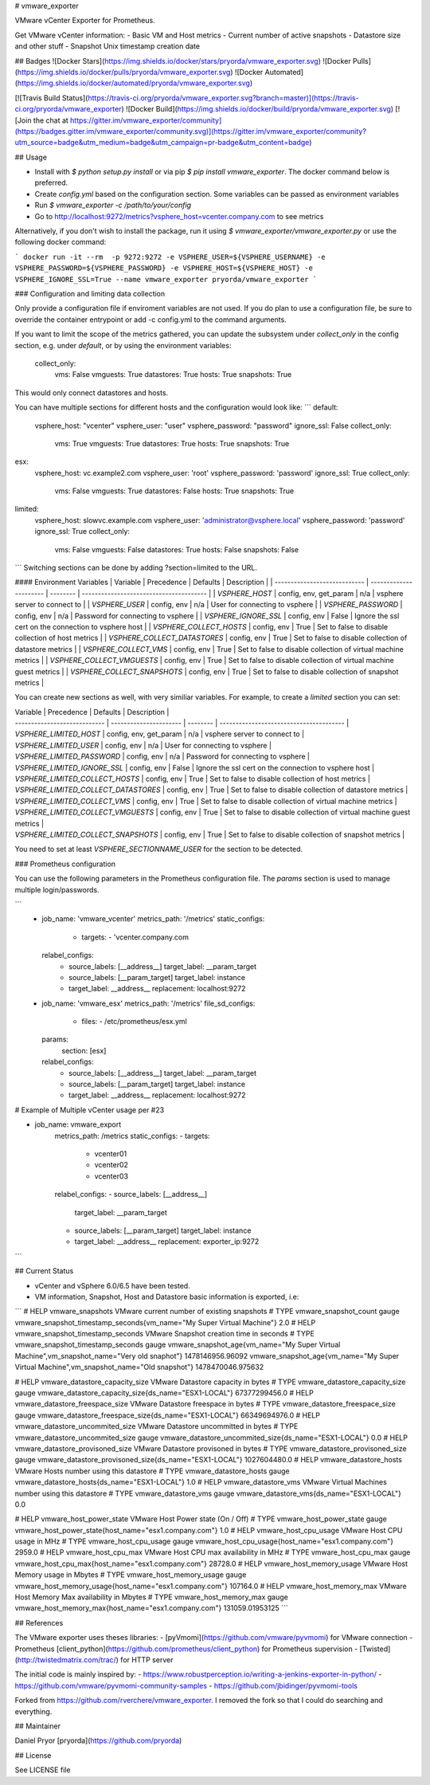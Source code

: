 # vmware_exporter

VMware vCenter Exporter for Prometheus.

Get VMware vCenter information:
- Basic VM and Host metrics
- Current number of active snapshots
- Datastore size and other stuff
- Snapshot Unix timestamp creation date

## Badges
![Docker Stars](https://img.shields.io/docker/stars/pryorda/vmware_exporter.svg)
![Docker Pulls](https://img.shields.io/docker/pulls/pryorda/vmware_exporter.svg)
![Docker Automated](https://img.shields.io/docker/automated/pryorda/vmware_exporter.svg)

[![Travis Build Status](https://travis-ci.org/pryorda/vmware_exporter.svg?branch=master)](https://travis-ci.org/pryorda/vmware_exporter)
![Docker Build](https://img.shields.io/docker/build/pryorda/vmware_exporter.svg)
[![Join the chat at https://gitter.im/vmware_exporter/community](https://badges.gitter.im/vmware_exporter/community.svg)](https://gitter.im/vmware_exporter/community?utm_source=badge&utm_medium=badge&utm_campaign=pr-badge&utm_content=badge)

## Usage

- Install with `$ python setup.py install` or via pip `$ pip install vmware_exporter`. The docker command below is preferred.
- Create `config.yml` based on the configuration section. Some variables can be passed as environment variables
- Run `$ vmware_exporter -c /path/to/your/config`
- Go to http://localhost:9272/metrics?vsphere_host=vcenter.company.com to see metrics

Alternatively, if you don't wish to install the package, run it using `$ vmware_exporter/vmware_exporter.py` or use the following docker command:

```
docker run -it --rm  -p 9272:9272 -e VSPHERE_USER=${VSPHERE_USERNAME} -e VSPHERE_PASSWORD=${VSPHERE_PASSWORD} -e VSPHERE_HOST=${VSPHERE_HOST} -e VSPHERE_IGNORE_SSL=True --name vmware_exporter pryorda/vmware_exporter
```

### Configuration and limiting data collection

Only provide a configuration file if enviroment variables are not used. If you do plan to use a configuration file, be sure to override the container entrypoint or add -c config.yml to the command arguments.

If you want to limit the scope of the metrics gathered, you can update the subsystem under `collect_only` in the config section, e.g. under `default`, or by using the environment variables:

    collect_only:
        vms: False
        vmguests: True
        datastores: True
        hosts: True
        snapshots: True

This would only connect datastores and hosts.

You can have multiple sections for different hosts and the configuration would look like:
```
default:
    vsphere_host: "vcenter"
    vsphere_user: "user"
    vsphere_password: "password"
    ignore_ssl: False
    collect_only:
        vms: True
        vmguests: True
        datastores: True
        hosts: True
        snapshots: True

esx:
    vsphere_host: vc.example2.com
    vsphere_user: 'root'
    vsphere_password: 'password'
    ignore_ssl: True
    collect_only:
        vms: False
        vmguests: True
        datastores: False
        hosts: True
        snapshots: True

limited:
    vsphere_host: slowvc.example.com
    vsphere_user: 'administrator@vsphere.local'
    vsphere_password: 'password'
    ignore_ssl: True
    collect_only:
        vms: False
        vmguests: False
        datastores: True
        hosts: False
        snapshots: False

```
Switching sections can be done by adding ?section=limited to the URL.

#### Environment Variables
| Variable                      | Precedence             | Defaults | Description                                      |
| ---------------------------- | ---------------------- | -------- | --------------------------------------- |
| `VSPHERE_HOST`               | config, env, get_param | n/a      | vsphere server to connect to   |
| `VSPHERE_USER`               | config, env            | n/a      | User for connecting to vsphere |
| `VSPHERE_PASSWORD`           | config, env            | n/a      | Password for connecting to vsphere |
| `VSPHERE_IGNORE_SSL`         | config, env            | False    | Ignore the ssl cert on the connection to vsphere host |
| `VSPHERE_COLLECT_HOSTS`      | config, env            | True     | Set to false to disable collection of host metrics |
| `VSPHERE_COLLECT_DATASTORES` | config, env            | True     | Set to false to disable collection of datastore metrics |
| `VSPHERE_COLLECT_VMS`        | config, env            | True     | Set to false to disable collection of virtual machine metrics |
| `VSPHERE_COLLECT_VMGUESTS`   | config, env            | True     | Set to false to disable collection of virtual machine guest metrics |
| `VSPHERE_COLLECT_SNAPSHOTS`  | config, env            | True     | Set to false to disable collection of snapshot metrics |

You can create new sections as well, with very similiar variables. For example, to create a `limited` section you can set:

| Variable                      | Precedence             | Defaults | Description                                      |
| ---------------------------- | ---------------------- | -------- | --------------------------------------- |
| `VSPHERE_LIMITED_HOST`               | config, env, get_param | n/a      | vsphere server to connect to   |
| `VSPHERE_LIMITED_USER`               | config, env            | n/a      | User for connecting to vsphere |
| `VSPHERE_LIMITED_PASSWORD`           | config, env            | n/a      | Password for connecting to vsphere |
| `VSPHERE_LIMITED_IGNORE_SSL`         | config, env            | False    | Ignore the ssl cert on the connection to vsphere host |
| `VSPHERE_LIMITED_COLLECT_HOSTS`      | config, env            | True     | Set to false to disable collection of host metrics |
| `VSPHERE_LIMITED_COLLECT_DATASTORES` | config, env            | True     | Set to false to disable collection of datastore metrics |
| `VSPHERE_LIMITED_COLLECT_VMS`        | config, env            | True     | Set to false to disable collection of virtual machine metrics |
| `VSPHERE_LIMITED_COLLECT_VMGUESTS`   | config, env            | True     | Set to false to disable collection of virtual machine guest metrics |
| `VSPHERE_LIMITED_COLLECT_SNAPSHOTS`  | config, env            | True     | Set to false to disable collection of snapshot metrics |

You need to set at least `VSPHERE_SECTIONNAME_USER` for the section to be detected.

### Prometheus configuration

You can use the following parameters in the Prometheus configuration file. The `params` section is used to manage multiple login/passwords.

```
  - job_name: 'vmware_vcenter'
    metrics_path: '/metrics'
    static_configs:
      - targets:
        - 'vcenter.company.com
    relabel_configs:
      - source_labels: [__address__]
        target_label: __param_target
      - source_labels: [__param_target]
        target_label: instance
      - target_label: __address__
        replacement: localhost:9272

  - job_name: 'vmware_esx'
    metrics_path: '/metrics'
    file_sd_configs:
      - files:
        - /etc/prometheus/esx.yml
    params:
      section: [esx]
    relabel_configs:
      - source_labels: [__address__]
        target_label: __param_target
      - source_labels: [__param_target]
        target_label: instance
      - target_label: __address__
        replacement: localhost:9272

# Example of Multiple vCenter usage per #23

- job_name: vmware_export
    metrics_path: /metrics
    static_configs:
    - targets:
      - vcenter01
      - vcenter02
      - vcenter03
    relabel_configs:
    - source_labels: [__address__]
      target_label: __param_target
    - source_labels: [__param_target]
      target_label: instance
    - target_label: __address__
      replacement: exporter_ip:9272
```

## Current Status

- vCenter and vSphere 6.0/6.5 have been tested.
- VM information, Snapshot, Host and Datastore basic information is exported, i.e:
```
# HELP vmware_snapshots VMware current number of existing snapshots
# TYPE vmware_snapshot_count gauge
vmware_snapshot_timestamp_seconds{vm_name="My Super Virtual Machine"} 2.0
# HELP vmware_snapshot_timestamp_seconds VMware Snapshot creation time in seconds
# TYPE vmware_snapshot_timestamp_seconds gauge
vmware_snapshot_age{vm_name="My Super Virtual Machine",vm_snapshot_name="Very old snaphot"} 1478146956.96092
vmware_snapshot_age{vm_name="My Super Virtual Machine",vm_snapshot_name="Old snapshot"} 1478470046.975632

# HELP vmware_datastore_capacity_size VMware Datastore capacity in bytes
# TYPE vmware_datastore_capacity_size gauge
vmware_datastore_capacity_size{ds_name="ESX1-LOCAL"} 67377299456.0
# HELP vmware_datastore_freespace_size VMware Datastore freespace in bytes
# TYPE vmware_datastore_freespace_size gauge
vmware_datastore_freespace_size{ds_name="ESX1-LOCAL"} 66349694976.0
# HELP vmware_datastore_uncommited_size VMware Datastore uncommitted in bytes
# TYPE vmware_datastore_uncommited_size gauge
vmware_datastore_uncommited_size{ds_name="ESX1-LOCAL"} 0.0
# HELP vmware_datastore_provisoned_size VMware Datastore provisoned in bytes
# TYPE vmware_datastore_provisoned_size gauge
vmware_datastore_provisoned_size{ds_name="ESX1-LOCAL"} 1027604480.0
# HELP vmware_datastore_hosts VMware Hosts number using this datastore
# TYPE vmware_datastore_hosts gauge
vmware_datastore_hosts{ds_name="ESX1-LOCAL"} 1.0
# HELP vmware_datastore_vms VMware Virtual Machines number using this datastore
# TYPE vmware_datastore_vms gauge
vmware_datastore_vms{ds_name="ESX1-LOCAL"} 0.0

# HELP vmware_host_power_state VMware Host Power state (On / Off)
# TYPE vmware_host_power_state gauge
vmware_host_power_state{host_name="esx1.company.com"} 1.0
# HELP vmware_host_cpu_usage VMware Host CPU usage in MHz
# TYPE vmware_host_cpu_usage gauge
vmware_host_cpu_usage{host_name="esx1.company.com"} 2959.0
# HELP vmware_host_cpu_max VMware Host CPU max availability in MHz
# TYPE vmware_host_cpu_max gauge
vmware_host_cpu_max{host_name="esx1.company.com"} 28728.0
# HELP vmware_host_memory_usage VMware Host Memory usage in Mbytes
# TYPE vmware_host_memory_usage gauge
vmware_host_memory_usage{host_name="esx1.company.com"} 107164.0
# HELP vmware_host_memory_max VMware Host Memory Max availability in Mbytes
# TYPE vmware_host_memory_max gauge
vmware_host_memory_max{host_name="esx1.company.com"} 131059.01953125
```

## References

The VMware exporter uses theses libraries:
- [pyVmomi](https://github.com/vmware/pyvmomi) for VMware connection
- Prometheus [client_python](https://github.com/prometheus/client_python) for Prometheus supervision
- [Twisted](http://twistedmatrix.com/trac/) for HTTP server

The initial code is mainly inspired by:
- https://www.robustperception.io/writing-a-jenkins-exporter-in-python/
- https://github.com/vmware/pyvmomi-community-samples
- https://github.com/jbidinger/pyvmomi-tools

Forked from https://github.com/rverchere/vmware_exporter. I removed the fork so that I could do searching and everything.

## Maintainer

Daniel Pryor [pryorda](https://github.com/pryorda)

## License

See LICENSE file


